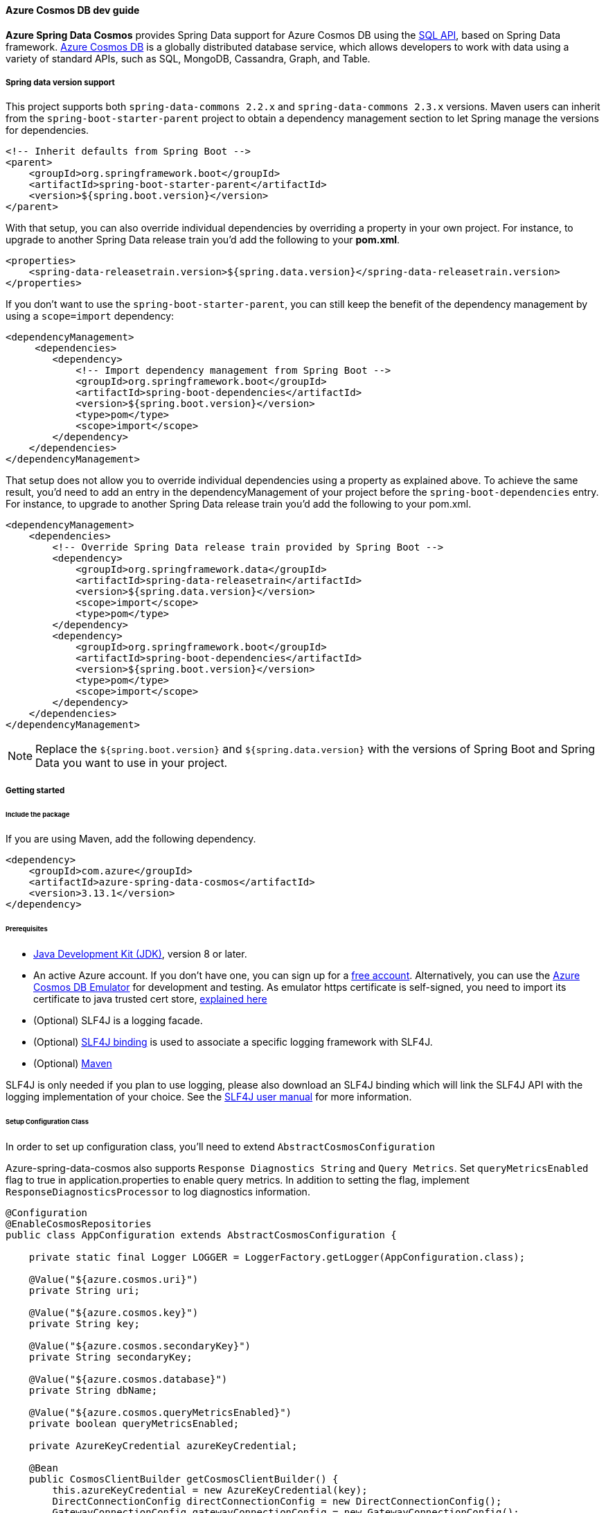 
==== Azure Cosmos DB dev guide

**Azure Spring Data Cosmos** provides Spring Data support for Azure Cosmos DB using the link:https://docs.microsoft.com/en-us/azure/cosmos-db/sql/sql-query-getting-started[SQL API], based on Spring Data framework.
link:https://docs.microsoft.com/en-us/azure/cosmos-db/[Azure Cosmos DB] is a globally distributed database service, which allows developers to work with data using a variety of standard APIs, such as SQL, MongoDB, Cassandra, Graph, and Table.

===== Spring data version support

This project supports both `spring-data-commons 2.2.x` and `spring-data-commons 2.3.x` versions. Maven users can inherit from the `spring-boot-starter-parent` project to obtain a dependency management section to let Spring manage the versions for dependencies.

[source,xml]
----
<!-- Inherit defaults from Spring Boot -->
<parent>
    <groupId>org.springframework.boot</groupId>
    <artifactId>spring-boot-starter-parent</artifactId>
    <version>${spring.boot.version}</version>
</parent>
----

With that setup, you can also override individual dependencies by overriding a property in your own project. For instance, to upgrade to another Spring Data release train you’d add the following to your *pom.xml*.

[source,xml]
----
<properties>
    <spring-data-releasetrain.version>${spring.data.version}</spring-data-releasetrain.version>
</properties>
----

If you don’t want to use the `spring-boot-starter-parent`, you can still keep the benefit of the dependency management by using a `scope=import` dependency:

[source,xml]
----
<dependencyManagement>
     <dependencies>
        <dependency>
            <!-- Import dependency management from Spring Boot -->
            <groupId>org.springframework.boot</groupId>
            <artifactId>spring-boot-dependencies</artifactId>
            <version>${spring.boot.version}</version>
            <type>pom</type>
            <scope>import</scope>
        </dependency>
    </dependencies>
</dependencyManagement>
----

That setup does not allow you to override individual dependencies using a property as explained above. To achieve the same result, you’d need to add an entry in the dependencyManagement of your project before the `spring-boot-dependencies` entry. For instance, to upgrade to another Spring Data release train you’d add the following to your pom.xml.

[source,xml]
----
<dependencyManagement>
    <dependencies>
        <!-- Override Spring Data release train provided by Spring Boot -->
        <dependency>
            <groupId>org.springframework.data</groupId>
            <artifactId>spring-data-releasetrain</artifactId>
            <version>${spring.data.version}</version>
            <scope>import</scope>
            <type>pom</type>
        </dependency>
        <dependency>
            <groupId>org.springframework.boot</groupId>
            <artifactId>spring-boot-dependencies</artifactId>
            <version>${spring.boot.version}</version>
            <type>pom</type>
            <scope>import</scope>
        </dependency>
    </dependencies>
</dependencyManagement>
----

NOTE: Replace the `${spring.boot.version}` and `${spring.data.version}` with the versions of Spring Boot and Spring Data you want to use in your project.

===== Getting started

====== Include the package

If you are using Maven, add the following dependency.

[source,xml]
----
<dependency>
    <groupId>com.azure</groupId>
    <artifactId>azure-spring-data-cosmos</artifactId>
    <version>3.13.1</version>
</dependency>
----

====== Prerequisites

- link:https://docs.microsoft.com/en-us/java/azure/jdk/[Java Development Kit (JDK)], version 8 or later.
- An active Azure account. If you don't have one, you can sign up for a link:https://azure.microsoft.com/en-us/free/[free account]. Alternatively, you can use the link:https://docs.microsoft.com/en-us/azure/cosmos-db/local-emulator?tabs=ssl-netstd21[Azure Cosmos DB Emulator] for development and testing. As emulator https certificate is self-signed, you need to import its certificate to java trusted cert store, link:https://docs.microsoft.com/en-us/azure/cosmos-db/local-emulator-export-ssl-certificates[explained here]
- (Optional) SLF4J is a logging facade.
- (Optional) link:https://www.slf4j.org/manual.html)[SLF4J binding] is used to associate a specific logging framework with SLF4J.
- (Optional) link:https://maven.apache.org/[Maven]

SLF4J is only needed if you plan to use logging, please also download an SLF4J binding which will link the SLF4J API with the logging implementation of your choice. See the link:https://www.slf4j.org/manual.html[SLF4J user manual] for more information.

====== Setup Configuration Class

In order to set up configuration class, you'll need to extend `AbstractCosmosConfiguration`

Azure-spring-data-cosmos also supports `Response Diagnostics String` and `Query Metrics`.
Set `queryMetricsEnabled` flag to true in application.properties to enable query metrics.
In addition to setting the flag, implement `ResponseDiagnosticsProcessor` to log diagnostics information.

[source,java]
----
@Configuration
@EnableCosmosRepositories
public class AppConfiguration extends AbstractCosmosConfiguration {

    private static final Logger LOGGER = LoggerFactory.getLogger(AppConfiguration.class);

    @Value("${azure.cosmos.uri}")
    private String uri;

    @Value("${azure.cosmos.key}")
    private String key;

    @Value("${azure.cosmos.secondaryKey}")
    private String secondaryKey;

    @Value("${azure.cosmos.database}")
    private String dbName;

    @Value("${azure.cosmos.queryMetricsEnabled}")
    private boolean queryMetricsEnabled;

    private AzureKeyCredential azureKeyCredential;

    @Bean
    public CosmosClientBuilder getCosmosClientBuilder() {
        this.azureKeyCredential = new AzureKeyCredential(key);
        DirectConnectionConfig directConnectionConfig = new DirectConnectionConfig();
        GatewayConnectionConfig gatewayConnectionConfig = new GatewayConnectionConfig();
        return new CosmosClientBuilder()
            .endpoint(uri)
            .credential(azureKeyCredential)
            .directMode(directConnectionConfig, gatewayConnectionConfig);
    }

    @Override
    public CosmosConfig cosmosConfig() {
        return CosmosConfig.builder()
                           .enableQueryMetrics(queryMetricsEnabled)
                           .responseDiagnosticsProcessor(new ResponseDiagnosticsProcessorImplementation())
                           .build();
    }

    public void switchToSecondaryKey() {
        this.azureKeyCredential.update(secondaryKey);
    }

    @Override
    protected String getDatabaseName() {
        return "testdb";
    }

    private static class ResponseDiagnosticsProcessorImplementation implements ResponseDiagnosticsProcessor {

        @Override
        public void processResponseDiagnostics(@Nullable ResponseDiagnostics responseDiagnostics) {
            LOGGER.info("Response Diagnostics {}", responseDiagnostics);
        }
    }

}
----

====== Customizing Configuration

You can customize `DirectConnectionConfig` or `GatewayConnectionConfig` or both and provide them to `CosmosClientBuilder` bean to customize `CosmosAsyncClient`

[source,java]
----
@Bean
public CosmosClientBuilder getCosmosClientBuilder() {

    DirectConnectionConfig directConnectionConfig = new DirectConnectionConfig();
    GatewayConnectionConfig gatewayConnectionConfig = new GatewayConnectionConfig();
    return new CosmosClientBuilder()
        .endpoint(uri)
        .directMode(directConnectionConfig, gatewayConnectionConfig);
}

@Override
public CosmosConfig cosmosConfig() {
    return CosmosConfig.builder()
                       .enableQueryMetrics(queryMetricsEnabled)
                       .responseDiagnosticsProcessor(new ResponseDiagnosticsProcessorImplementation())
                       .build();
}
----

By default, `@EnableCosmosRepositories` will scan the current package for any interfaces that extend one of Spring Data's repository interfaces.
Use it to annotate your Configuration class to scan a different root package by `@EnableCosmosRepositories(basePackageClass=UserRepository.class)` if your project layout has multiple projects.

====== Define an entity

Define a simple entity as item in Azure Cosmos DB.

You can define entities by adding the `@Container` annotation and specifying properties related to the container, such as the container name, request units (RUs), time to live, and auto-create container.

Containers will be created automatically unless you don't want them to. Set `autoCreateContainer` to false in `@Container` annotation to disable auto creation of containers.

NOTE: By default request units assigned to newly created containers is 400. Specify different ru value to customize request units for the container created by the SDK (minimum RU value is 400).

[source,java]
----
@Container(containerName = "myContainer", ru = "400")
public class User {
    private String id;
    private String firstName;


    @PartitionKey
    private String lastName;

    public User() {
        // If you do not want to create a default constructor,
        // use annotation @JsonCreator and @JsonProperty in the full args constructor
    }

    public User(String id, String firstName, String lastName) {
        this.id = id;
        this.firstName = firstName;
        this.lastName = lastName;
    }

    @Override
    public String toString() {
        return String.format("User: %s %s, %s", firstName, lastName, id);
    }

    public String getId() {
        return id;
    }

    public void setId(String id) {
        this.id = id;
    }

    public String getFirstName() {
        return firstName;
    }

    public void setFirstName(String firstName) {
        this.firstName = firstName;
    }

    public String getLastName() {
        return lastName;
    }

    public void setLastName(String lastName) {
        this.lastName = lastName;
    }
}
----

The `id` field will be used as Item ID in Azure Cosmos DB. If you want to use another field like `firstName` as item `id`, just annotate that field with `@Id` annotation.

The annotation `@Container(containerName="myContainer")` specifies container name in Azure Cosmos DB.

The annotation `@PartitionKey` on `lastName` field specifies this field as partition key in Azure Cosmos DB.

*Creating Containers with autoscale throughput*

The annotation `autoScale` field specifies container to be created with autoscale throughput if set to true. Default is false, which means containers are created with manual throughput.

Read more about autoscale throughput link:https://docs.microsoft.com/en-us/azure/cosmos-db/provision-throughput-autoscale[here]

[source,java]
----
```java
@Container(containerName = "myContainer", autoScale = true, ru = "4000")
public class UserSample {
    @Id
    private String emailAddress;

}
----

*Nested Partition Key support*

Spring Data Cosmos SDK supports nested partition key. To add nested partition key, use `partitionKeyPath` field in `@Container` annotation.

`partitionKeyPath` should only be used to support nested partition key path. For general partition key support, use the `@PartitionKey` annotation.

By default `@PartitionKey` annotation will take precedence, unless not specified.

The following example shows how to properly use Nested Partition key feature.

[source,java]
----
@Container(containerName = "nested-partition-key", partitionKeyPath = "/nestedEntitySample/nestedPartitionKey")
public class NestedPartitionKeyEntitySample {

    private NestedEntitySample nestedEntitySample;
}
----

[source,java]
----
public class NestedEntitySample {
    private String nestedPartitionKey;
}
----

====== Create repositories
Extends CosmosRepository interface, which provides Spring Data repository support.

[source,java]
----
@Repository
public interface UserRepository extends CosmosRepository<User, String> {
    Iterable<User> findByFirstName(String firstName);
    long countByFirstName(String firstName);
    User findOne(String id, String lastName);
}
----

- `findByFirstName` method is custom query method, it will find items per firstName.

*QueryAnnotation : Using annotated queries in repositories*

Azure spring data cosmos supports specifying annotated queries in the repositories using `@Query`.

Here are some examples for annotated queries in synchronous `CosmosRepository`:

[source,java]
----
public interface AnnotatedQueriesUserRepositoryCodeSnippet extends CosmosRepository<User, String> {
    @Query("select * from c where c.firstName = @firstName and c.lastName = @lastName")
    List<User> getUsersByFirstNameAndLastName(@Param("firstName") String firstName, @Param("lastName") String lastName);

    @Query("select * from c offset @offset limit @limit")
    List<User> getUsersWithOffsetLimit(@Param("offset") int offset, @Param("limit") int limit);

    @Query("select value count(1) from c where c.firstName = @firstName")
    long getNumberOfUsersWithFirstName(@Param("firstName") String firstName);
}
----

Here are some examples for annotated queries in `ReactiveCosmosRepository`.

[source,java]
----
public interface AnnotatedQueriesUserReactiveRepositoryCodeSnippet extends ReactiveCosmosRepository<User, String> {
    @Query("select * from c where c.firstName = @firstName and c.lastName = @lastName")
    Flux<User> getUsersByTitleAndValue(@Param("firstName") int firstName, @Param("lastName") String lastName);

    @Query("select * from c offset @offset limit @limit")
    Flux<User> getUsersWithOffsetLimit(@Param("offset") int offset, @Param("limit") int limit);

    @Query("select count(c.id) as num_ids, c.lastName from c group by c.lastName")
    Flux<ObjectNode> getCoursesGroupByDepartment();

    @Query("select value count(1) from c where c.lastName = @lastName")
    Mono<Long> getNumberOfUsersWithLastName(@Param("lastName") String lastName);
}
----

The queries that are specified in the annotation are same as the Cosmos queries.
Please refer to the following articles for more information on SQL queries in Cosmos:

- link:https://docs.microsoft.com/en-us/azure/cosmos-db/sql/sql-query-getting-started[Getting started with SQL queries]
- link:https://docs.microsoft.com/en-us/azure/cosmos-db/sql/tutorial-query-sql-api[Tutorial: Query Azure Cosmos DB by using the SQL API]

====== Create an Application class

Here create an application class with all the components.

[source,,java]
----
@SpringBootApplication
public class SampleApplication implements CommandLineRunner {

    @Autowired
    private UserRepository repository;

    @Autowired
    private ApplicationContext applicationContext;

    public static void main(String[] args) {
        SpringApplication.run(SampleApplication.class, args);
    }

    public void run(String... var1) {

        final User testUser = new User("testId", "testFirstName", "testLastName");

        repository.deleteAll();
        repository.save(testUser);

        // to find by Id, please specify partition key value if collection is partitioned
        final User result = repository.findOne(testUser.getId(), testUser.getLastName());

        //  Switch to secondary key
        UserRepositoryConfiguration bean =
            applicationContext.getBean(UserRepositoryConfiguration.class);
        bean.switchToSecondaryKey();

        //  Now repository will use secondary key
        repository.save(testUser);

    }
}
----

Autowire the `UserRepository` interface, to perform operations like save, delete, find, and so on.

Spring Data Azure Cosmos DB uses the `CosmosTemplate` and `ReactiveCosmosTemplate` to execute the queries behind *find*, *save* methods. You can use the template yourself for more complex queries.

===== Key concepts

====== CrudRepository and ReactiveCrudRepository

Azure Spring Data Cosmos supports ReactiveCrudRepository and CrudRepository which provides basic CRUD functionality:

- save
- findAll
- findOne by ID
- deleteAll
- delete by ID
- delete entity

====== Spring Data Annotations

- Spring Data link:https://github.com/spring-projects/spring-data-commons/blob/main/src/main/java/org/springframework/data/annotation/Id.java[@Id annotation].

There are 2 ways to map a field in domain class to `id` field of Azure Cosmos DB Item:
- annotate a field in domain class with `@Id`, this field will be mapped to Item `id` in Cosmos DB.
- set name of this field to `id`, this field will be mapped to Item `id` in Azure Cosmos DB.

Supports auto generation of string type UUIDs using the @GeneratedValue annotation. The ID field of an entity with a string type ID can be annotated with `@GeneratedValue` to automatically generate a random UUID prior to insertion.

[source,java]
----
 public class GeneratedIdEntity {

     @Id
     @GeneratedValue
     private String id;

}
----

- SpEL Expression and Custom Container Name.
    - By default, container name will be class name of user domain class. To customize it, add the `@Container(containerName="myCustomContainerName")` annotation to the domain class. The container field also supports SpEL expressions (eg. `container = "${dynamic.container.name}"` or `container = "#{@someBean.getContainerName()}"`) in order to provide container names programmatically/via configuration properties.
    - In order for SpEL expressions to work properly, you need to add `@DependsOn("expressionResolver")` on top of Spring Application class.

[source,java]
----
@SpringBootApplication
@DependsOn("expressionResolver")
public class SampleApplication {

}
----

- Custom IndexingPolicy
  By default, IndexingPolicy will be set by Azure service. To customize it add annotation `@CosmosIndexingPolicy` to domain class. This annotation has 4 attributes to customize, see following:

[source,java]
----
// Indicate if indexing policy use automatic or not
// Default value is true
boolean automatic() default Constants.DEFAULT_INDEXING_POLICY_AUTOMATIC;

// Indexing policy mode, option Consistent.
IndexingMode mode() default IndexingMode.CONSISTENT;

// Included paths for indexing
String[] includePaths() default {};

// Excluded paths for indexing
String[] excludePaths() default {};
----

====== Azure Cosmos DB Partition

Azure-spring-data-cosmos supports link:https://docs.microsoft.com/en-us/azure/cosmos-db/partitioning-overview[Azure Cosmos DB partition].

To specify a field of domain class to be partition key field, just annotate it with `@PartitionKey`.

When you perform CRUD operation, specify your partition value.

For more sample on partition CRUD, please refer link:https://github.com/Azure/azure-sdk-for-java/blob/main/sdk/cosmos/azure-spring-data-cosmos-test/src/test/java/com/azure/spring/data/cosmos/repository/integration/AddressRepositoryIT.java[test here]

====== Optimistic Locking

Azure-spring-data-cosmos supports Optimistic Locking for specific containers, which means upserts/deletes by item will fail with an exception in case the item is modified by another process in the meanwhile.

To enable Optimistic Locking for a container, just create a string `_etag` field and mark it with the `@Version` annotation. See the following:

[source,java]
----
@Container(containerName = "myContainer")
public class MyItem {
String id;
String data;
@Version
String _etag;
}
----

====== Spring Data custom query, pageable and sorting

Azure-spring-data-cosmos supports link:https://docs.spring.io/spring-data/commons/docs/current/reference/html/#repositories.query-methods.details[spring data custom queries], for example, a find operation such as `findByAFieldAndBField`

Supports link:https://docs.spring.io/spring-data/commons/docs/current/reference/html/#repositories.special-parameters[Spring Data Pageable, Slice and Sort].
    - Based on available RUs on the database account, cosmosDB can return items less than or equal to the requested size.
    - Due to this variable number of returned items in every iteration, user should not rely on the totalPageSize, and instead iterating over pageable should be done in this way.

[source,java]
----
private List<T> findAllWithPageSize(int pageSize) {

    final CosmosPageRequest pageRequest = new CosmosPageRequest(0, pageSize, null);
    Page<T> page = repository.findAll(pageRequest);
    List<T> pageContent = page.getContent();
    while (page.hasNext()) {
        Pageable nextPageable = page.nextPageable();
        page = repository.findAll(nextPageable);
        pageContent = page.getContent();
    }
    return pageContent;
}
----

[source,java]
----
public interface SliceQueriesUserRepository extends CosmosRepository<User, String> {
    @Query("select * from c where c.lastName = @lastName")
    Slice<User> getUsersByLastName(@Param("lastName") String lastName, Pageable pageable);
}
----

[source,java]
----
private List<User> getUsersByLastName(String lastName, int pageSize) {

    final CosmosPageRequest pageRequest = new CosmosPageRequest(0, pageSize, null);
    Slice<User> slice = repository.getUsersByLastName(lastName, pageRequest);
    List<User> content = slice.getContent();
    while (slice.hasNext()) {
        Pageable nextPageable = slice.nextPageable();
        slice = repository.getUsersByLastName(lastName, nextPageable);
        content.addAll(slice.getContent());
    }
    return content;
}
----

====== Spring Boot Starter Data Rest

Azure-spring-data-cosmos supports link:https://projects.spring.io/spring-data-rest/[spring-boot-starter-data-rest].

- Supports List and nested type in domain class.
- Configurable ObjectMapper bean with unique name `cosmosObjectMapper`, only configure customized ObjectMapper if you really need to. For example:

[source,java]
----
@Bean(name = "cosmosObjectMapper")
public ObjectMapper objectMapper() {
    return new ObjectMapper(); // Do configuration to the ObjectMapper if required
}
----

====== Auditing

Azure-spring-data-cosmos supports auditing fields on database entities using standard spring-data annotations.

This feature can be enabled by adding `@EnableCosmosAuditing` annotation to your application configuration.

Entities can annotate fields using `@CreatedBy`, `@CreatedDate`, `@LastModifiedBy` and `@LastModifiedDate`. These fields will be updated automatically.

[source,java]
----
@Container(containerName = "myContainer")
public class AuditableUser {
    private String id;
    private String firstName;
    @CreatedBy
    private String createdBy;
    @CreatedDate
    private OffsetDateTime createdDate;
    @LastModifiedBy
    private String lastModifiedBy;
    @LastModifiedDate
    private OffsetDateTime lastModifiedByDate;
}
----

====== Multi-database configuration

Azure-spring-data-cosmos supports multi-database configuration, including "multiple database accounts" and "single account, with multiple databases".

*Multi-database accounts*

The example uses the *application.properties* file:

[source,properties]
----
# primary account cosmos config
azure.cosmos.primary.uri=your-primary-cosmosDb-uri
azure.cosmos.primary.key=your-primary-cosmosDb-key
azure.cosmos.primary.secondaryKey=your-primary-cosmosDb-secondary-key
azure.cosmos.primary.database=your-primary-cosmosDb-dbName
azure.cosmos.primary.populateQueryMetrics=if-populate-query-metrics

# secondary account cosmos config
azure.cosmos.secondary.uri=your-secondary-cosmosDb-uri
azure.cosmos.secondary.key=your-secondary-cosmosDb-key
azure.cosmos.secondary.secondaryKey=your-secondary-cosmosDb-secondary-key
azure.cosmos.secondary.database=your-secondary-cosmosDb-dbName
azure.cosmos.secondary.populateQueryMetrics=if-populate-query-metrics
----

The link:https://github.com/Azure/azure-sdk-for-java/blob/azure-spring-data-cosmos_3.9.0/sdk/cosmos/azure-spring-data-cosmos#define-an-entity[Entity] and link:https://github.com/Azure/azure-sdk-for-java/blob/azure-spring-data-cosmos_3.9.0/sdk/cosmos/azure-spring-data-cosmos#create-repositories[Repository] definition is similar as above. You can put different database entities into different packages.

The `@EnableReactiveCosmosRepositories` or `@EnableCosmosRepositories` support user-define the cosmos template, use `reactiveCosmosTemplateRef` or `cosmosTemplateRef` to config the name of the `ReactiveCosmosTemplate` or `CosmosTemplate` bean to be used with the repositories detected.

If you have multiple cosmos database accounts, you can define multiple `CosmosAsyncClient`. If the single cosmos account has multiple databases, you can use the same `CosmosAsyncClient` to initialize the cosmos template.

[source,java]
----
@Configuration
@EnableReactiveCosmosRepositories(basePackages = "com.azure.spring.sample.cosmos.multi.database.multiple.account.repository",
    reactiveCosmosTemplateRef = "primaryDatabaseTemplate")
public class PrimaryDatasourceConfiguration extends AbstractCosmosConfiguration{

    private static final String PRIMARY_DATABASE = "primary_database";

    @Bean
    @ConfigurationProperties(prefix = "azure.cosmos.primary")
    public CosmosProperties primary() {
        return new CosmosProperties();
    }

    @Bean
    public CosmosClientBuilder primaryClientBuilder(@Qualifier("primary") CosmosProperties primaryProperties) {
        return new CosmosClientBuilder()
            .key(primaryProperties.getKey())
            .endpoint(primaryProperties.getUri());
    }

    @Bean
    public ReactiveCosmosTemplate primaryDatabaseTemplate(CosmosAsyncClient cosmosAsyncClient,
                                                          CosmosConfig cosmosConfig,
                                                          MappingCosmosConverter mappingCosmosConverter) {
        return new ReactiveCosmosTemplate(cosmosAsyncClient, PRIMARY_DATABASE, cosmosConfig, mappingCosmosConverter);
    }

    @Override
    protected String getDatabaseName() {
        return PRIMARY_DATABASE;
    }
}
----

[source,java]
----
@Configuration
@EnableCosmosRepositories(cosmosTemplateRef  = "secondaryDatabaseTemplate")
public class SecondaryDatasourceConfiguration {

    private static final Logger LOGGER = LoggerFactory.getLogger(SecondaryDatasourceConfiguration.class);
    public static final String SECONDARY_DATABASE = "secondary_database";

    @Bean
    @ConfigurationProperties(prefix = "azure.cosmos.secondary")
    public CosmosProperties secondary() {
        return new CosmosProperties();
    }

    @Bean("secondaryCosmosClient")
    public CosmosAsyncClient getCosmosAsyncClient(@Qualifier("secondary") CosmosProperties secondaryProperties) {
        return CosmosFactory.createCosmosAsyncClient(new CosmosClientBuilder()
            .key(secondaryProperties.getKey())
            .endpoint(secondaryProperties.getUri()));
    }

    @Bean("secondaryCosmosConfig")
    public CosmosConfig getCosmosConfig() {
        return CosmosConfig.builder()
            .enableQueryMetrics(true)
            .responseDiagnosticsProcessor(new ResponseDiagnosticsProcessorImplementation())
            .build();
    }

    @Bean
    public CosmosTemplate secondaryDatabaseTemplate(@Qualifier("secondaryCosmosClient") CosmosAsyncClient client,
                                                    @Qualifier("secondaryCosmosConfig") CosmosConfig cosmosConfig,
                                                    MappingCosmosConverter mappingCosmosConverter) {
        return new CosmosTemplate(client, SECONDARY_DATABASE, cosmosConfig, mappingCosmosConverter);
    }

    private static class ResponseDiagnosticsProcessorImplementation implements ResponseDiagnosticsProcessor {

        @Override
        public void processResponseDiagnostics(@Nullable ResponseDiagnostics responseDiagnostics) {
            LOGGER.info("Response Diagnostics {}", responseDiagnostics);
        }
    }
}
----

In the above example, we have two Cosmos accounts. You can create the `CosmosAsyncClient` like this:

[source,java]
----
@Bean("secondaryCosmosClient")
public CosmosAsyncClient getCosmosAsyncClient(@Qualifier("secondary") CosmosProperties secondaryProperties) {
    return CosmosFactory.createCosmosAsyncClient(new CosmosClientBuilder()
        .key(secondaryProperties.getKey())
        .endpoint(secondaryProperties.getUri()));
}

@Bean("secondaryCosmosConfig")
public CosmosConfig getCosmosConfig() {
    return CosmosConfig.builder()
        .enableQueryMetrics(true)
        .responseDiagnosticsProcessor(new ResponseDiagnosticsProcessorImplementation())
        .build();
}
----

If you want to define `queryMetricsEnabled` or `ResponseDiagnosticsProcessor`, you can create the `CosmosConfig` for your Cosmos template.

[source,java]
----
@Bean("secondaryCosmosConfig")
public CosmosConfig getCosmosConfig() {
    return CosmosConfig.builder()
        .enableQueryMetrics(true)
        .responseDiagnosticsProcessor(new ResponseDiagnosticsProcessorImplementation())
        .build();
}
----

Create an `Application` class:

[source,java]
----
@SpringBootApplication
public class MultiDatabaseApplication implements CommandLineRunner {

    @Autowired
    private CosmosUserRepository cosmosUserRepository;

    @Autowired
    private MysqlUserRepository mysqlUserRepository;

    @Autowired
    @Qualifier("secondaryDatabaseTemplate")
    private CosmosTemplate secondaryDatabaseTemplate;

    @Autowired
    @Qualifier("primaryDatabaseTemplate")
    private ReactiveCosmosTemplate primaryDatabaseTemplate;

    private final CosmosUser cosmosUser = new CosmosUser("1024", "1024@geek.com", "1k", "Mars");
    private static CosmosEntityInformation<CosmosUser, String> userInfo = new CosmosEntityInformation<>(CosmosUser.class);

    public static void main(String[] args) {
        SpringApplication.run(MultiDatabaseApplication.class, args);
    }

    public void run(String... var1) throws Exception {

        CosmosUser cosmosUserGet = primaryDatabaseTemplate.findById(cosmosUser.getId(), cosmosUser.getClass()).block();
        // Same to this.cosmosUserRepository.findById(cosmosUser.getId()).block();
        MysqlUser mysqlUser = new MysqlUser(cosmosUserGet.getId(), cosmosUserGet.getEmail(), cosmosUserGet.getName(), cosmosUserGet.getAddress());
        mysqlUserRepository.save(mysqlUser);
        mysqlUserRepository.findAll().forEach(System.out::println);
        CosmosUser secondaryCosmosUserGet = secondaryDatabaseTemplate.findById(CosmosUser.class.getSimpleName(), cosmosUser.getId(), CosmosUser.class);
        System.out.println(secondaryCosmosUserGet);
    }


    @PostConstruct
    public void setup() {
        primaryDatabaseTemplate.createContainerIfNotExists(userInfo).block();
        primaryDatabaseTemplate.insert(CosmosUser.class.getSimpleName(), cosmosUser, new PartitionKey(cosmosUser.getName())).block();
        // Same to this.cosmosUserRepository.save(user).block();
        secondaryDatabaseTemplate.createContainerIfNotExists(userInfo);
        secondaryDatabaseTemplate.insert(CosmosUser.class.getSimpleName(), cosmosUser, new PartitionKey(cosmosUser.getName()));
   }

    @PreDestroy
    public void cleanup() {
        primaryDatabaseTemplate.deleteAll(CosmosUser.class.getSimpleName(), CosmosUser.class).block();
        // Same to this.cosmosUserRepository.deleteAll().block();
        secondaryDatabaseTemplate.deleteAll(CosmosUser.class.getSimpleName() , CosmosUser.class);
        mysqlUserRepository.deleteAll();
    }
}
----

*Single account with Multi-database*

The example uses the *application.properties* file:

[source,properties]
----
azure.cosmos.uri=your-cosmosDb-uri
azure.cosmos.key=your-cosmosDb-key
azure.cosmos.secondary-key=your-cosmosDb-secondary-key
azure.cosmos.database=your-cosmosDb-dbName
azure.cosmos.populate-query-metrics=if-populate-query-metrics
----

The link:https://github.com/Azure/azure-sdk-for-java/blob/azure-spring-data-cosmos_3.9.0/sdk/cosmos/azure-spring-data-cosmos#define-an-entity[Entity] and link:https://github.com/Azure/azure-sdk-for-java/blob/azure-spring-data-cosmos_3.9.0/sdk/cosmos/azure-spring-data-cosmos#create-repositories[Repository] definition is similar as above. You can put different database entities into different packages.

You can use `EnableReactiveCosmosRepositories` with different `reactiveCosmosTemplateRef` to define multiple databases in single cosmos account.

[source,java]
----
@Configuration
public class DatasourceConfiguration {

    private static final String DATABASE1 = "database1";
    private static final String DATABASE2 = "database2";

    @Bean
    public CosmosProperties cosmosProperties() {
        return new CosmosProperties();
    }

    @Bean
    public CosmosClientBuilder primaryClientBuilder(CosmosProperties cosmosProperties) {
        return new CosmosClientBuilder()
            .key(cosmosProperties.getKey())
            .endpoint(cosmosProperties.getUri());
    }

    @EnableReactiveCosmosRepositories(basePackages = "com.azure.spring.sample.cosmos.multi.database.repository1",
        reactiveCosmosTemplateRef = "database1Template")
    public class Database1Configuration extends AbstractCosmosConfiguration {

        @Bean
        public ReactiveCosmosTemplate database1Template(CosmosAsyncClient cosmosAsyncClient,
                                                              CosmosConfig cosmosConfig,
                                                              MappingCosmosConverter mappingCosmosConverter) {
            return new ReactiveCosmosTemplate(cosmosAsyncClient, DATABASE1, cosmosConfig, mappingCosmosConverter);
        }

        @Override
        protected String getDatabaseName() {
            return DATABASE1;
        }
    }

    @EnableReactiveCosmosRepositories(basePackages = "com.azure.spring.sample.cosmos.multi.database.repository2",
        reactiveCosmosTemplateRef = "database2Template")
    public class Database2Configuration {

        @Bean
        public ReactiveCosmosTemplate database2Template(CosmosAsyncClient cosmosAsyncClient,
                                                              CosmosConfig cosmosConfig,
                                                              MappingCosmosConverter mappingCosmosConverter) {
            return new ReactiveCosmosTemplate(cosmosAsyncClient, DATABASE2, cosmosConfig, mappingCosmosConverter);
        }

    }
}
----

Create an `Application` class:

[source,java]
----
@SpringBootApplication
public class MultiDatabaseApplication implements CommandLineRunner {

    @Autowired
    private User1Repository user1Repository;

    @Autowired
    @Qualifier("database1Template")
    private ReactiveCosmosTemplate database1Template;

    @Autowired
    @Qualifier("database2Template")
    private ReactiveCosmosTemplate database2Template;

    private final User1 user1 = new User1("1024", "1024@geek.com", "1k", "Mars");
    private static CosmosEntityInformation<User1, String> user1Info = new CosmosEntityInformation<>(User1.class);

    private final User2 user2 = new User2("2048", "2048@geek.com", "2k", "Mars");
    private static CosmosEntityInformation<User2, String> user2Info = new CosmosEntityInformation<>(User2.class);


    public static void main(String[] args) {
        SpringApplication.run(MultiDatabaseApplication.class, args);
    }

    public void run(String... var1) throws Exception {

        User1 database1UserGet = database1Template.findById(User1.class.getSimpleName(), user1.getId(), User1.class).block();
        // Same to userRepository1.findById(user.getId()).block()
        System.out.println(database1UserGet);
        User2 database2UserGet = database2Template.findById(User2.class.getSimpleName(), user2.getId(), User2.class).block();
        System.out.println(database2UserGet);
    }

    @PostConstruct
    public void setup() {
        database1Template.createContainerIfNotExists(user1Info).block();
        database1Template.insert(User1.class.getSimpleName(), user1, new PartitionKey(user1.getName())).block();
        // Same to this.userRepository1.save(user).block();
        database2Template.createContainerIfNotExists(user2Info).block();
        database2Template.insert(User2.class.getSimpleName(), user2, new PartitionKey(user2.getName())).block();
    }

    @PreDestroy
    public void cleanup() {
        database1Template.deleteAll(User1.class.getSimpleName(), User1.class).block();
        // Same to this.userRepository1.deleteAll().block();
        database2Template.deleteAll(User2.class.getSimpleName(), User2.class).block();
    }
}
----

===== Beta version package

Beta version built from `master` branch are available, you can refer to the link:https://github.com/Azure/azure-sdk-for-java/blob/main/CONTRIBUTING.md#nightly-package-builds[instruction] to use beta version packages.

===== Troubleshooting

====== General

If you encounter any bug, please file an issue link:https://github.com/Azure/azure-sdk-for-java/issues/new[here].

To suggest a new feature or changes that could be made, file an issue the same way you would for a bug.

====== Enable Client Logging

Azure-spring-data-cosmos uses SLF4j as the logging facade that supports logging into popular logging frameworks such as log4j and logback. For example, if you want to use spring logback as logging framework, add the following xml to resources folder.

[source,xml]
----
<configuration>
  <include resource="/org/springframework/boot/logging/logback/base.xml"/>
  <appender name="STDOUT" class="ch.qos.logback.core.ConsoleAppender">
    <encoder>
      <pattern>%d{HH:mm:ss.SSS} [%thread] %-5level %logger{36} - %msg%n
      </pattern>
    </encoder>
  </appender>
  <root level="info">
    <appender-ref ref="STDOUT"/>
  </root>
  <logger name="com.azure.cosmos" level="error"/>
  <logger name="org.springframework" level="error"/>
  <logger name="io.netty" level="error"/>
  <!-- This will enable query logging, to include query parameter logging, set this logger to TRACE -->
  <logger name="com.azure.cosmos.implementation.SqlQuerySpecLogger" level="DEBUG"/>
</configuration>
----

===== Examples

Please refer to link:https://github.com/Azure/azure-sdk-for-java/tree/azure-spring-data-cosmos_3.9.0/sdk/cosmos/azure-spring-data-cosmos/src/samples/java/com/azure/spring/data/cosmos[sample project here].

====== Multi-database accounts

Please refer to link:https://github.com/Azure-Samples/azure-spring-boot-samples/tree/main/cosmos/azure-spring-boot-starter-cosmos/cosmos-multi-database-multi-account[Multi-database sample project].

====== Single account with Multi-database

Please refer to link:https://github.com/Azure-Samples/azure-spring-boot-samples/tree/main/cosmos/azure-spring-boot-starter-cosmos/cosmos-multi-database-single-account[Single account with Multi-database sample project].

===== Next steps

- Read more about Azure spring data cosmos link:https://docs.microsoft.com/en-us/azure/cosmos-db/sql/sql-api-sdk-java-spring-v3[here].
- link:https://docs.microsoft.com/en-us/azure/cosmos-db/introduction[Read more about Azure Cosmos DB Service]

===== Contributing

This project welcomes contributions and suggestions. Most contributions require you to agree to a
link:https://cla.microsoft.com/[Contributor License Agreement (CLA)] declaring that you have the right to, and actually do, grant us the rights
to use your contribution.

When you submit a pull request, a CLA-bot will automatically determine whether you need to provide a CLA and decorate
the PR appropriately (e.g., label, comment). Simply follow the instructions provided by the bot. You will only need to
do this once across all repos using our CLA.

This project has adopted the link:https://opensource.microsoft.com/codeofconduct/[Microsoft Open Source Code of Conduct]. For more information see the link:https://opensource.microsoft.com/codeofconduct/faq/[Code of Conduct FAQ]
or contact link:mailto:opencode@microsoft.com[opencode@microsoft.com] with any additional questions or comments.

